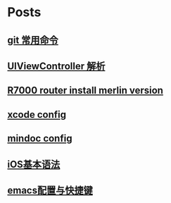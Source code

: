 * Posts
** [[file:/Users/laiwen/MyNotes/technique/linux/git.org][git 常用命令]]
   :PROPERTIES:
   :POSTID:   123
   :POST_DATE: 20180325T06:52:00+0000
   :Published: Yes
   :END:
** [[file:/Users/laiwen/MyNotes/technique/iOS&MacOS/learn-ios/viewcontroller/note.org][UIViewController 解析]]
   :PROPERTIES:
   :POSTID:   192
   :POST_DATE: 20180713T07:18:00+0000
   :Published: Yes
   :END:
** [[file:/Users/laiwen/MyNotes/technique/router/R7000/note.org][R7000 router install merlin version]]
   :PROPERTIES:
   :POSTID:   190
   :POST_DATE: 20180518T09:03:00+0000
   :Published: Yes
   :END:
** [[file:/Users/laiwen/MyNotes/technique/iOS&MacOS/develop/xcode.org][xcode config]]
   :PROPERTIES:
   :POSTID:   171
   :POST_DATE: 20180518T08:10:00+0000
   :Published: Yes
   :END:
** [[file:/Users/laiwen/MyNotes/technique/web-site/api-web-site/note.org][mindoc config]]
   :PROPERTIES:
   :POSTID:   168
   :POST_DATE: 20180504T09:48:00+0000
   :Published: Yes
   :END:
** [[file:/Users/laiwen/MyNotes/technique/iOS&MacOS/develop/ios-grammar.org][iOS基本语法]]
   :PROPERTIES:
   :POSTID:   163
   :POST_DATE: 20180409T07:12:00+0000
   :Published: Yes
   :END:
** [[file:/Users/laiwen/MyNotes/technique/emacs/emacs.org][emacs配置与快捷键]]
   :PROPERTIES:
   :POSTID:   130
   :POST_DATE: 20180325T07:39:00+0000
   :Published: Yes
   :END:
